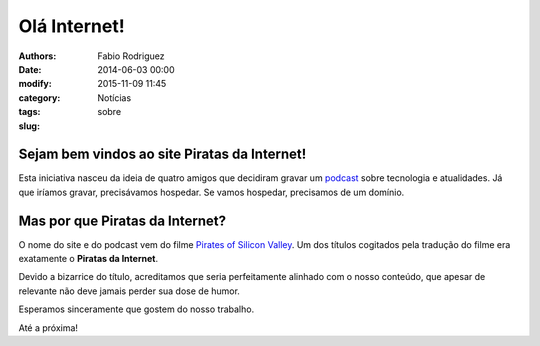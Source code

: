 Olá Internet!
=============

:authors: Fabio Rodriguez
:date: 2014-06-03 00:00
:modify: 2015-11-09 11:45
:category: Notícias
:tags:
:slug: sobre


Sejam bem vindos ao site **Piratas da Internet**!
-------------------------------------------------

Esta iniciativa nasceu da ideia de quatro amigos que decidiram gravar um `podcast <http://pt.wikipedia.org/wiki/Podcast>`_ sobre tecnologia e atualidades. Já que iríamos gravar, precisávamos hospedar. Se vamos hospedar, precisamos de um domínio.


Mas por que Piratas da Internet?
--------------------------------

O nome do site e do podcast vem do filme `Pirates of Silicon Valley <http://pt.wikipedia.org/wiki/Pirates_of_Silicon_Valley>`_. Um dos títulos cogitados pela tradução do filme era exatamente o **Piratas da Internet**.

Devido a bizarrice do título, acreditamos que seria perfeitamente alinhado com o nosso conteúdo, que apesar de relevante não deve jamais perder sua dose de humor.

Esperamos sinceramente que gostem do nosso trabalho.

Até a próxima!
